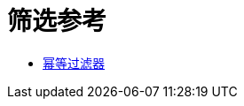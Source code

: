 = 筛选参考
:keywords: anypoint studio, esb, filters, conditional, gates

*  link:/mule-user-guide/v/3.9/idempotent-filter[幂等过滤器]

